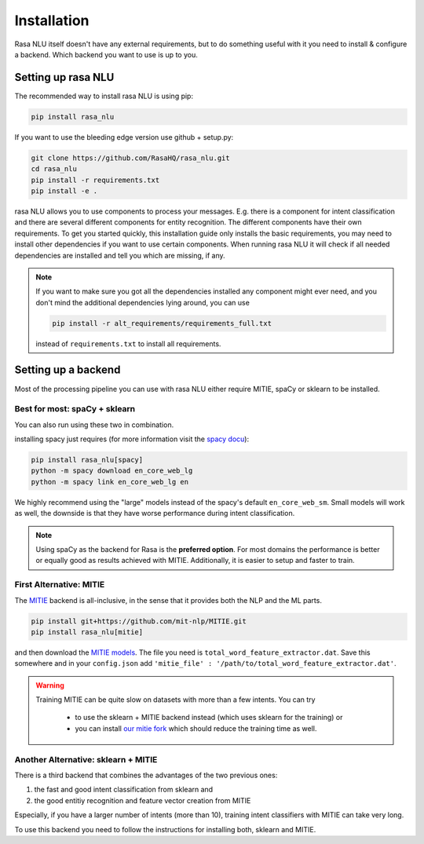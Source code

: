 .. _section_backends:

Installation
============

Rasa NLU itself doesn't have any external requirements,
but to do something useful with it you need to
install & configure a backend. Which backend you want to use is up to you.

Setting up rasa NLU
~~~~~~~~~~~~~~~~~~~
The recommended way to install rasa NLU is using pip:

.. code-block:: bash

    pip install rasa_nlu

If you want to use the bleeding edge version use github + setup.py:

.. code-block:: bash

    git clone https://github.com/RasaHQ/rasa_nlu.git
    cd rasa_nlu
    pip install -r requirements.txt
    pip install -e .

rasa NLU allows you to use components to process your messages.
E.g. there is a component for intent classification and
there are several different components for entity recognition.
The different components have their own requirements. To get
you started quickly, this installation guide only installs
the basic requirements, you may need to install other
dependencies if you want to use certain components. When running
rasa NLU it will check if all needed dependencies are
installed and tell you which are missing, if any.

.. note::

    If you want to make sure you got all the dependencies
    installed any component might ever need, and you
    don't mind the additional dependencies lying around, you can use

    .. code-block:: bash

        pip install -r alt_requirements/requirements_full.txt

    instead of ``requirements.txt`` to install all requirements.

Setting up a backend
~~~~~~~~~~~~~~~~~~~~
Most of the processing pipeline you can use with rasa NLU
either require MITIE, spaCy or sklearn to be installed.

Best for most: spaCy + sklearn
------------------------------

You can also run using these two in combination. 

installing spacy just requires (for more information
visit the `spacy docu <https://spacy.io/docs/usage/>`_):

.. code-block:: bash

    pip install rasa_nlu[spacy]
    python -m spacy download en_core_web_lg
    python -m spacy link en_core_web_lg en

We highly recommend using the "large" models instead of the spacy's default
``en_core_web_sm``. Small models will work as well, the downside is that
they have worse performance during intent classification.

.. note::

    Using spaCy as the backend for Rasa is the **preferred option**.
    For most domains the performance is better or equally
    good as results achieved with MITIE. Additionally,
    it is easier to setup and faster to train.

First Alternative: MITIE
-------------------------

The `MITIE <https://github.com/mit-nlp/MITIE>`_ backend is all-inclusive,
in the sense that it provides both the NLP and the ML parts.

.. code-block:: bash

    pip install git+https://github.com/mit-nlp/MITIE.git
    pip install rasa_nlu[mitie]


and then download the `MITIE models <https://github.com/mit-nlp/MITIE/releases/download/v0.4/MITIE-models-v0.2.tar.bz2>`_.
The file you need is ``total_word_feature_extractor.dat``. Save this
somewhere and in your ``config.json`` add
``'mitie_file' : '/path/to/total_word_feature_extractor.dat'``.

.. warning::

    Training MITIE can be quite slow on datasets
    with more than a few intents. You can try
        - to use the sklearn + MITIE backend instead
          (which uses sklearn for the training) or
        - you can install `our mitie fork <https://github.com/tmbo/mitie>`_
          which should reduce the training time as well.

Another Alternative: sklearn + MITIE
------------------------------------
There is a third backend that combines the advantages of the two previous ones:

1. the fast and good intent classification from sklearn and
2. the good entitiy recognition and feature vector creation from MITIE

Especially, if you have a larger number of intents (more than 10),
training intent classifiers with MITIE can take very long.

To use this backend you need to follow the instructions for
installing both, sklearn and MITIE.
